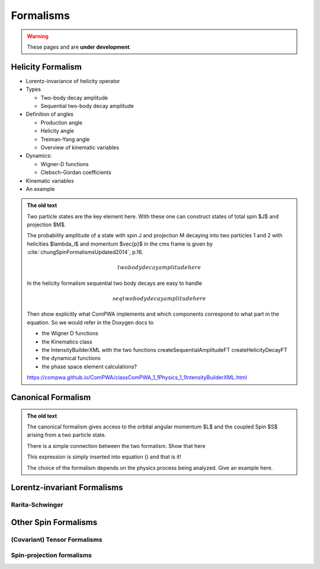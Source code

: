 Formalisms
==========

.. warning::
  These pages and are **under development**.

Helicity Formalism
------------------

- Lorentz-invariance of helicity operator

- Types

  - Two-body decay amplitude
  - Sequential two-body decay amplitude

- Definition of angles

  - Production angle
  - Helicity angle
  - Treiman-Yang angle
  - Overview of kinematic variables

- Dynamics:

  - Wigner-D functions
  - Clebsch-Gordan coefficients

- Kinematic variables
- An example

.. admonition:: The old text
  :class: dropdown

  Two particle states are the key element here. With these one can construct
  states of total spin $J$ and projection $M$.

  The probability amplitude of a state with spin J and projection M decaying
  into two particles 1 and 2 with helicities $\lambda_i$ and momentum $\vec{p}$
  in the cms frame is given by :cite:`chungSpinFormalismsUpdated2014`, p.16.

  .. math::

    two body decay amplitude here

  In the helicity formalism sequential two body decays are easy to handle

  .. math::

    seq two body decay amplitude here

  Then show explicitly what ComPWA implements and which components correspond
  to what part in the equation. So we would refer in the Doxygen docs to

  - the Wigner D functions

  - the Kinematics class

  - the IntensityBuilderXML with the two functions createSequentialAmplitudeFT
    createHelicityDecayFT

  - the dynamical functions

  - the phase space element calculations?

  https://compwa.github.io/ComPWA/classComPWA_1_1Physics_1_1IntensityBuilderXML.html


Canonical Formalism
-------------------

.. admonition:: The old text
  :class: dropdown

  The canonical formalism gives access to the orbital angular momentum $L$ and
  the coupled Spin $S$ arising from a two particle state.

  There is a simple connection between the two formalism. Show that here

  This expression is simply inserted into equation () and that is it!

  The choice of the formalism depends on the physics process being analyzed.
  Give an example here.


Lorentz-invariant Formalisms
----------------------------

Rarita-Schwinger
""""""""""""""""


Other Spin Formalisms
---------------------

(Covariant) Tensor Formalisms
"""""""""""""""""""""""""""""

Spin-projection formalisms
""""""""""""""""""""""""""
